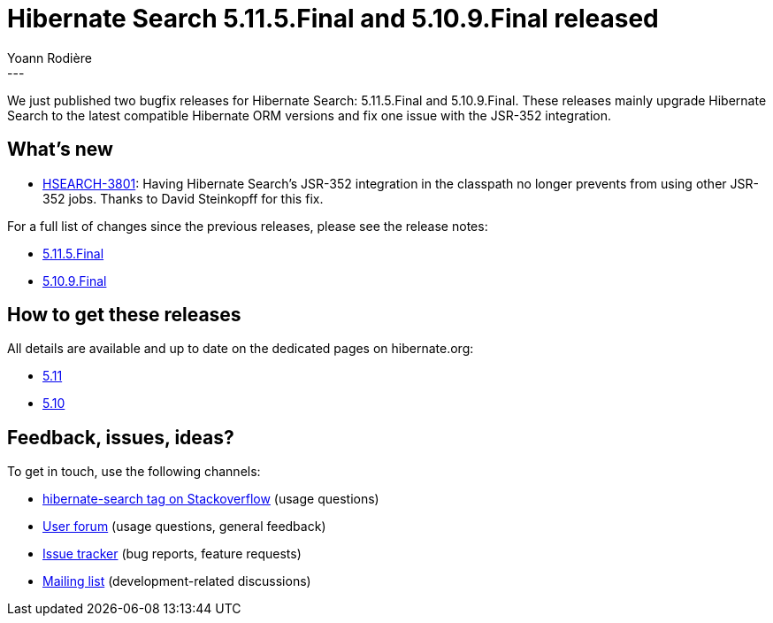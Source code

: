 = Hibernate Search 5.11.5.Final and 5.10.9.Final released
Yoann Rodière
:awestruct-tags: [ "Hibernate Search", "Lucene", "Elasticsearch", "Releases" ]
:awestruct-layout: blog-post
---

We just published two bugfix releases for Hibernate Search:
5.11.5.Final and 5.10.9.Final.
These releases mainly upgrade Hibernate Search to the latest compatible Hibernate ORM versions
and fix one issue with the JSR-352 integration.

== What's new

* https://hibernate.atlassian.net/browse/HSEARCH-3801[HSEARCH-3801]:
Having Hibernate Search's JSR-352 integration in the classpath no longer prevents from using other JSR-352 jobs.
Thanks to David Steinkopff for this fix.

For a full list of changes since the previous releases, please see the release notes:

* https://hibernate.atlassian.net/secure/ReleaseNote.jspa?projectId=10061&version=31815[5.11.5.Final]
* https://hibernate.atlassian.net/secure/ReleaseNote.jspa?projectId=10061&version=31816[5.10.9.Final]

== How to get these releases

All details are available and up to date on the dedicated pages on hibernate.org:

* https://hibernate.org/search/releases/5.11/#get-it[5.11]
* https://hibernate.org/search/releases/5.10/#get-it[5.10]

== Feedback, issues, ideas?

To get in touch, use the following channels:

* http://stackoverflow.com/questions/tagged/hibernate-search[hibernate-search tag on Stackoverflow] (usage questions)
* https://discourse.hibernate.org/c/hibernate-search[User forum] (usage questions, general feedback)
* https://hibernate.atlassian.net/browse/HSEARCH[Issue tracker] (bug reports, feature requests)
* http://lists.jboss.org/pipermail/hibernate-dev/[Mailing list] (development-related discussions)
